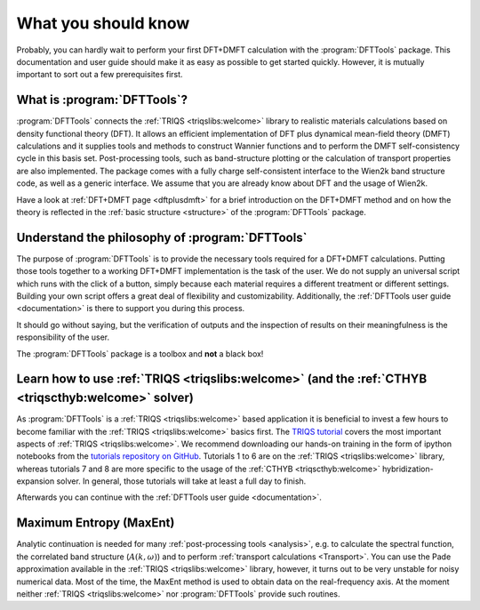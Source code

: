 What you should know
====================

Probably, you can hardly wait to perform your first DFT+DMFT calculation
with the :program:`DFTTools` package. This documentation and user guide
should make it as easy as possible to get started quickly.
However, it is mutually important to sort out a few prerequisites first.

What is :program:`DFTTools`?
----------------------------

:program:`DFTTools` connects the :ref:`TRIQS <triqslibs:welcome>` library
to realistic materials calculations based
on density functional theory (DFT). It allows an efficient implementation
of DFT plus dynamical mean-field theory (DMFT) calculations and it supplies
tools and methods to construct Wannier functions and to perform the
DMFT self-consistency cycle in this basis set. Post-processing tools,
such as band-structure plotting or the calculation of transport properties
are also implemented. The package comes with a fully charge self-consistent
interface to the Wien2k band structure code, as well as a generic interface.
We assume that you are already know about DFT and the usage of Wien2k.

Have a look at :ref:`DFT+DMFT page <dftplusdmft>` for a brief introduction on
the DFT+DMFT method and on how the theory is reflected in the
:ref:`basic structure <structure>` of the :program:`DFTTools` package.


Understand the philosophy of :program:`DFTTools`
------------------------------------------------

The purpose of :program:`DFTTools` is to provide the necessary tools
required for a DFT+DMFT calculations. Putting those tools together to a working
DFT+DMFT implementation is the task of the user. We do not
supply an universal script which runs with the click of a button, simply because
each material requires a different treatment or different settings.
Building your own script offers a great deal of flexibility and customizability.
Additionally, the :ref:`DFTTools user guide <documentation>` is there to support you
during this process.

It should go without saying, but the verification of outputs and the inspection
of results on their meaningfulness is the responsibility of the user.

The :program:`DFTTools` package is a toolbox and **not** a black box!


Learn how to use :ref:`TRIQS <triqslibs:welcome>` (and the :ref:`CTHYB <triqscthyb:welcome>` solver)
----------------------------------------------------------------------------------------------------

As :program:`DFTTools` is a :ref:`TRIQS <triqslibs:welcome>` based application
it is beneficial to invest a few hours to become familiar with
the :ref:`TRIQS <triqslibs:welcome>` basics first. The
`TRIQS tutorial <https://triqs.ipht.cnrs.fr/1.x/tutorials.html>`_ covers
the most important aspects of :ref:`TRIQS <triqslibs:welcome>`. We recommend
downloading our hands-on training in the form of ipython notebooks from
the `tutorials repository on GitHub <https://github.com/TRIQS/tutorials>`_.
Tutorials 1 to 6 are on the :ref:`TRIQS <triqslibs:welcome>` library, whereas tutorials
7 and 8 are more specific to the usage of the :ref:`CTHYB <triqscthyb:welcome>`
hybridization-expansion solver. In general, those tutorials will take at least a full day to finish.

Afterwards you can continue with the :ref:`DFTTools user guide <documentation>`.


Maximum Entropy (MaxEnt)
------------------------

Analytic continuation is needed for many :ref:`post-processing tools <analysis>`, e.g. to
calculate the spectral function, the correlated band structure (:math:`A(k,\omega)`)
and to perform :ref:`transport calculations <Transport>`.
You can use the Pade approximation available in the :ref:`TRIQS <triqslibs:welcome>` library, however,
it turns out to be very unstable for noisy numerical data. Most of the time, the MaxEnt method
is used to obtain data on the real-frequency axis. At the moment neither :ref:`TRIQS <triqslibs:welcome>` nor
:program:`DFTTools` provide such routines.
